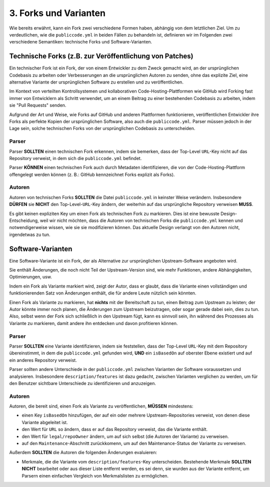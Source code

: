 3. Forks und Varianten
========================

Wie bereits erwähnt, kann ein Fork zwei verschiedene Formen haben, abhängig von dem letztlichen Ziel. Um zu verdeutlichen, wie die ``publiccode.yml`` in beiden Fällen zu behandeln ist, definieren wir im Folgenden zwei verschiedene Semantiken: technische Forks und Software-Varianten.

Technische Forks (z.B. zur Veröffentlichung von Patches)
--------------------------------------------------------

Ein technischer Fork ist ein Fork, der von einem Entwickler zu dem Zweck gemacht wird, an der ursprünglichen Codebasis zu arbeiten oder Verbesserungen an die ursprünglichen Autoren zu senden, ohne das explizite Ziel, eine alternative Variante der ursprünglichen Software zu erstellen und zu veröffentlichen.

Im Kontext von verteilten Kontrollsystemen und kollaborativen Code-Hosting-Plattformen wie GitHub wird Forking fast immer von Entwicklern als Schritt verwendet, um an einem Beitrag zu einer bestehenden Codebasis zu arbeiten, indem sie "Pull Requests" senden.

Aufgrund der Art und Weise, wie Forks auf GitHub und anderen Plattformen funktionieren, veröffentlichen Entwickler ihre Forks als perfekte Kopien der ursprünglichen Software, also auch die ``publiccode.yml``. Parser müssen jedoch in der Lage sein, solche technischen Forks von der ursprünglichen Codebasis zu unterscheiden.

Parser
~~~~~~

Parser **SOLLTEN** einen technischen Fork erkennen, indem sie bemerken, dass der Top-Level ``URL``-Key nicht auf das Repository verweist, in dem sich die ``publiccode.yml`` befindet.

Parser **KÖNNEN** einen technischen Fork auch durch Metadaten identifizieren, die von der Code-Hosting-Plattform offengelegt werden können (z. B.: GitHub kennzeichnet Forks explizit als Forks).

Autoren
~~~~~~~

Autoren von technischen Forks **SOLLTEN** die Datei ``publiccode.yml`` in keinster Weise verändern. Insbesondere **DÜRFEN** sie **NICHT** den Top-Level-``URL``-Key ändern, der weiterhin auf das ursprüngliche Repository verweisen **MUSS**.

Es gibt keinen expliziten Key um einen Fork als technischen Fork zu markieren. Dies ist eine bewusste Design-Entscheidung, weil wir nicht möchten, dass die Autoren von technischen Forks die ``publiccode.yml`` kennen und notwendigerweise wissen, wie sie sie modifizieren können. Das aktuelle Design verlangt von den Autoren nicht, irgendetwas zu tun.

Software-Varianten
------------------

Eine Software-Variante ist ein Fork, der als Alternative zur ursprünglichen Upstream-Software angeboten wird.

Sie enthält Änderungen, die noch nicht Teil der Upstream-Version sind, wie mehr Funktionen, andere Abhängigkeiten, Optimierungen, usw.

Indem ein Fork als Variante markiert wird, zeigt der Autor, dass er glaubt, dass die Variante einen vollständigen und funktionierenden Satz von Änderungen enthält, die für andere Leute nützlich sein könnten.

Einen Fork als Variante zu markieren, hat **nichts** mit der Bereitschaft zu tun, einen Beitrag zum Upstream zu leisten; der Autor könnte immer noch planen, die Änderungen zum Upstream beizutragen, oder sogar gerade dabei sein, dies zu tun. Also, selbst wenn der Fork sich schließlich in den Upstream fügt, kann es sinnvoll sein, ihn während des Prozesses als Variante zu markieren, damit andere ihn entdecken und davon profitieren können.
 
Parser
~~~~~~

Parser **SOLLTEN** eine Variante identifizieren, indem sie feststellen, dass der Top-Level ``URL``-Key mit dem Repository übereinstimmt, in dem die ``publiccode.yml`` gefunden wird, **UND** ein ``isBasedOn`` auf oberster Ebene existiert und auf ein anderes Repository verweist.

Parser sollten andere Unterschiede in der ``publiccode.yml`` zwischen Varianten der Software voraussetzen und analysieren. Insbesondere ``description/features`` ist dazu gedacht, zwischen Varianten verglichen zu werden, um für den Benutzer sichtbare Unterschiede zu identifizieren und anzuzeigen.

Autoren
~~~~~~~

Autoren, die bereit sind, einen Fork als Variante zu veröffentlichen, **MÜSSEN** mindestens:

- einen Key ``isBasedOn`` hinzufügen, der auf ein oder mehrere Upstream-Repositories verweist, von denen diese Variante abgeleitet ist. 

- den Wert für ``URL`` so ändern, dass er auf das Repository verweist, das die Variante enthält. 

- den Wert für ``legal/repoOwner`` ändern, um auf sich selbst (die Autoren der Variante) zu verweisen. 

- auf den ``Maintenance``-Abschnitt zurückkomenn, um auf den Maintenance-Status der Variante zu verweisen. 

Außerdem **SOLLTEN** die Autoren die folgenden Änderungen evaluieren: 

- Merkmale, die die Variante vom ``description/features``-Key unterscheiden. Bestehende Merkmale **SOLLTEN NICHT** bearbeitet oder aus dieser Liste entfernt werden, es sei denn, sie wurden aus der Variante entfernt, um Parsern einen einfachen Vergleich von Merkmalslisten zu ermöglichen. 
